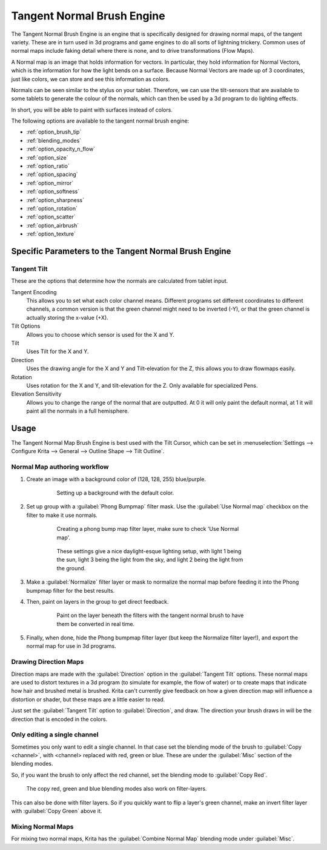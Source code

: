 .. meta::
   :description:
        The Tangent Normal Brush Engine manual page.

.. metadata-placeholder

   :authors: - Wolthera van Hövell tot Westerflier <griffinvalley@gmail.com>
             - Scott Petrovic
   :license: GNU free documentation license 1.3 or later.

.. index:: Brush Engine, Normal Map, Tangent Normal Brush Engine
.. _tangent_brush_engine:

===========================
Tangent Normal Brush Engine
===========================

.. image:: /images/icons/tangentnormal.svg 


The Tangent Normal Brush Engine is an engine that is specifically designed for drawing normal maps, of the tangent variety. These are in turn used in 3d programs and game engines to do all sorts of lightning trickery. Common uses of normal maps include faking detail where there is none, and to drive transformations (Flow Maps).

A Normal map is an image that holds information for vectors. In particular, they hold information for Normal Vectors, which is the information for how the light bends on a surface. Because Normal Vectors are made up of 3 coordinates, just like colors, we can store and see this information as colors.

Normals can be seen similar to the stylus on your tablet. Therefore, we can use the tilt-sensors that are available to some tablets to generate the colour of the normals, which can then be used by a 3d program to do lighting effects.

In short, you will be able to paint with surfaces instead of colors.

The following options are available to the tangent normal brush engine:

* :ref:`option_brush_tip`
* :ref:`blending_modes`
* :ref:`option_opacity_n_flow`
* :ref:`option_size`
* :ref:`option_ratio`
* :ref:`option_spacing`
* :ref:`option_mirror`
* :ref:`option_softness`
* :ref:`option_sharpness`
* :ref:`option_rotation`
* :ref:`option_scatter`
* :ref:`option_airbrush`
* :ref:`option_texture`

Specific Parameters to the Tangent Normal Brush Engine
------------------------------------------------------


Tangent Tilt
~~~~~~~~~~~~

These are the options that determine how the normals are calculated from tablet input.

Tangent Encoding
    This allows you to set what each color channel means. Different programs set different coordinates to different channels, a common version is that the green channel might need to be inverted (-Y), or that the green channel is actually storing the x-value (+X).
Tilt Options
    Allows you to choose which sensor is used for the X and Y.
Tilt
    Uses Tilt for the X and Y.
Direction
    Uses the drawing angle for the X and Y and Tilt-elevation for the Z, this allows you to draw flowmaps easily.
Rotation
    Uses rotation for the X and Y, and tilt-elevation for the Z. Only available for specialized Pens.
Elevation Sensitivity
    Allows you to change the range of the normal that are outputted. At 0 it will only paint the default normal, at 1 it will paint all the normals in a full hemisphere.

Usage
-----

The Tangent Normal Map Brush Engine is best used with the Tilt Cursor, which can be set in :menuselection:`Settings --> Configure Krita --> General --> Outline Shape --> Tilt Outline`.

Normal Map authoring workflow
~~~~~~~~~~~~~~~~~~~~~~~~~~~~~

#. Create an image with a background color of (128, 128, 255) blue/purple. 

    .. figure:: /images/en/Krita-normals-tutorial_1.png
       :figwidth: 500
       
       Setting up a background with the default color.

#. Set up group with a :guilabel:`Phong Bumpmap` filter mask. Use the :guilabel:`Use Normal map` checkbox on the filter to make it use normals.

    .. figure:: /images/en/Krita-normals-tutorial_2.png
       :figwidth: 500
       
       Creating a phong bump map filter layer, make sure to check 'Use Normal map'.

    .. figure:: /images/en/Krita-normals-tutorial_3.png
       :figwidth: 500
       
       These settings give a nice daylight-esque lighting setup, with light 1 being the sun, light 3 being the light from the sky, and light 2 being the light from the ground.

#. Make a :guilabel:`Normalize` filter layer or mask to normalize the normal map before feeding it into the Phong bumpmap filter for the best results.
#. Then, paint on layers in the group to get direct feedback. 

    .. figure:: /images/en/Krita-normals-tutoria_4.png
       :figwidth: 500
       
       Paint on the layer beneath the filters with the tangent normal brush to have them be converted in real time.

#. Finally, when done, hide the Phong bumpmap filter layer (but keep the Normalize filter layer!), and export the normal map for use in 3d programs.

Drawing Direction Maps
~~~~~~~~~~~~~~~~~~~~~~

Direction maps are made with the :guilabel:`Direction` option in the :guilabel:`Tangent Tilt` options. These normal maps are used to distort textures in a 3d program (to simulate for example, the flow of water) or to create maps that indicate how hair and brushed metal is brushed. Krita can't currently give feedback on how a given direction map will influence a distortion or shader, but these maps are a little easier to read.

Just set the :guilabel:`Tangent Tilt` option to :guilabel:`Direction`, and draw. The direction your brush draws in will be the direction that is encoded in the colors.

Only editing a single channel
~~~~~~~~~~~~~~~~~~~~~~~~~~~~~

Sometimes you only want to edit a single channel. In that case set the blending mode of the brush to :guilabel:`Copy <channel>`, with <channel> replaced with red, green or blue. These are under the :guilabel:`Misc` section of the blending modes.

So, if you want the brush to only affect the red channel, set the blending mode to :guilabel:`Copy Red`.

.. figure:: /images/en/Krita_Filter_layer_invert_greenchannel.png
   :figwidth: 500
    
   The copy red, green and blue blending modes also work on filter-layers.

This can also be done with filter layers. So if you quickly want to flip a layer's green channel, make an invert filter layer with :guilabel:`Copy Green` above it.

Mixing Normal Maps
~~~~~~~~~~~~~~~~~~

For mixing two normal maps, Krita has the :guilabel:`Combine Normal Map` blending mode under :guilabel:`Misc`.
